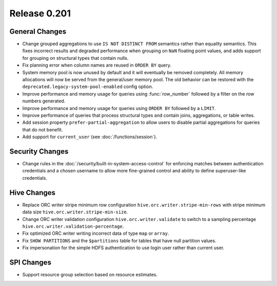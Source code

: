 =============
Release 0.201
=============

General Changes
---------------

* Change grouped aggregations to use ``IS NOT DISTINCT FROM`` semantics rather than equality
  semantics. This fixes incorrect results and degraded performance when grouping on ``NaN``
  floating point values, and adds support for grouping on structural types that contain nulls.
* Fix planning error when column names are reused in ``ORDER BY`` query.
* System memory pool is now unused by default and it will eventually be removed completely.
  All memory allocations will now be served from the general/user memory pool. The old behavior
  can be restored with the ``deprecated.legacy-system-pool-enabled`` config option.
* Improve performance and memory usage for queries using :func:`row_number` followed by a
  filter on the row numbers generated.
* Improve performance and memory usage for queries using ``ORDER BY`` followed by a ``LIMIT``.
* Improve performance of queries that process structural types and contain joins, aggregations,
  or table writes.
* Add session property ``prefer-partial-aggregation`` to allow users to disable partial
  aggregations for queries that do not benefit.
* Add support for ``current_user`` (see :doc:`/functions/session`).

Security Changes
----------------

* Change rules in the :doc:`/security/built-in-system-access-control` for enforcing matches
  between authentication credentials and a chosen username to allow more fine-grained
  control and ability to define superuser-like credentials.

Hive Changes
------------

* Replace ORC writer stripe minimum row configuration ``hive.orc.writer.stripe-min-rows``
  with stripe minimum data size ``hive.orc.writer.stripe-min-size``.
* Change ORC writer validation configuration ``hive.orc.writer.validate`` to switch to a
  sampling percentage ``hive.orc.writer.validation-percentage``.
* Fix optimized ORC writer writing incorrect data of type ``map`` or ``array``.
* Fix ``SHOW PARTITIONS`` and the ``$partitions`` table for tables that have null partition
  values.
* Fix impersonation for the simple HDFS authentication to use login user rather than current
  user.

SPI Changes
-----------

* Support resource group selection based on resource estimates.
